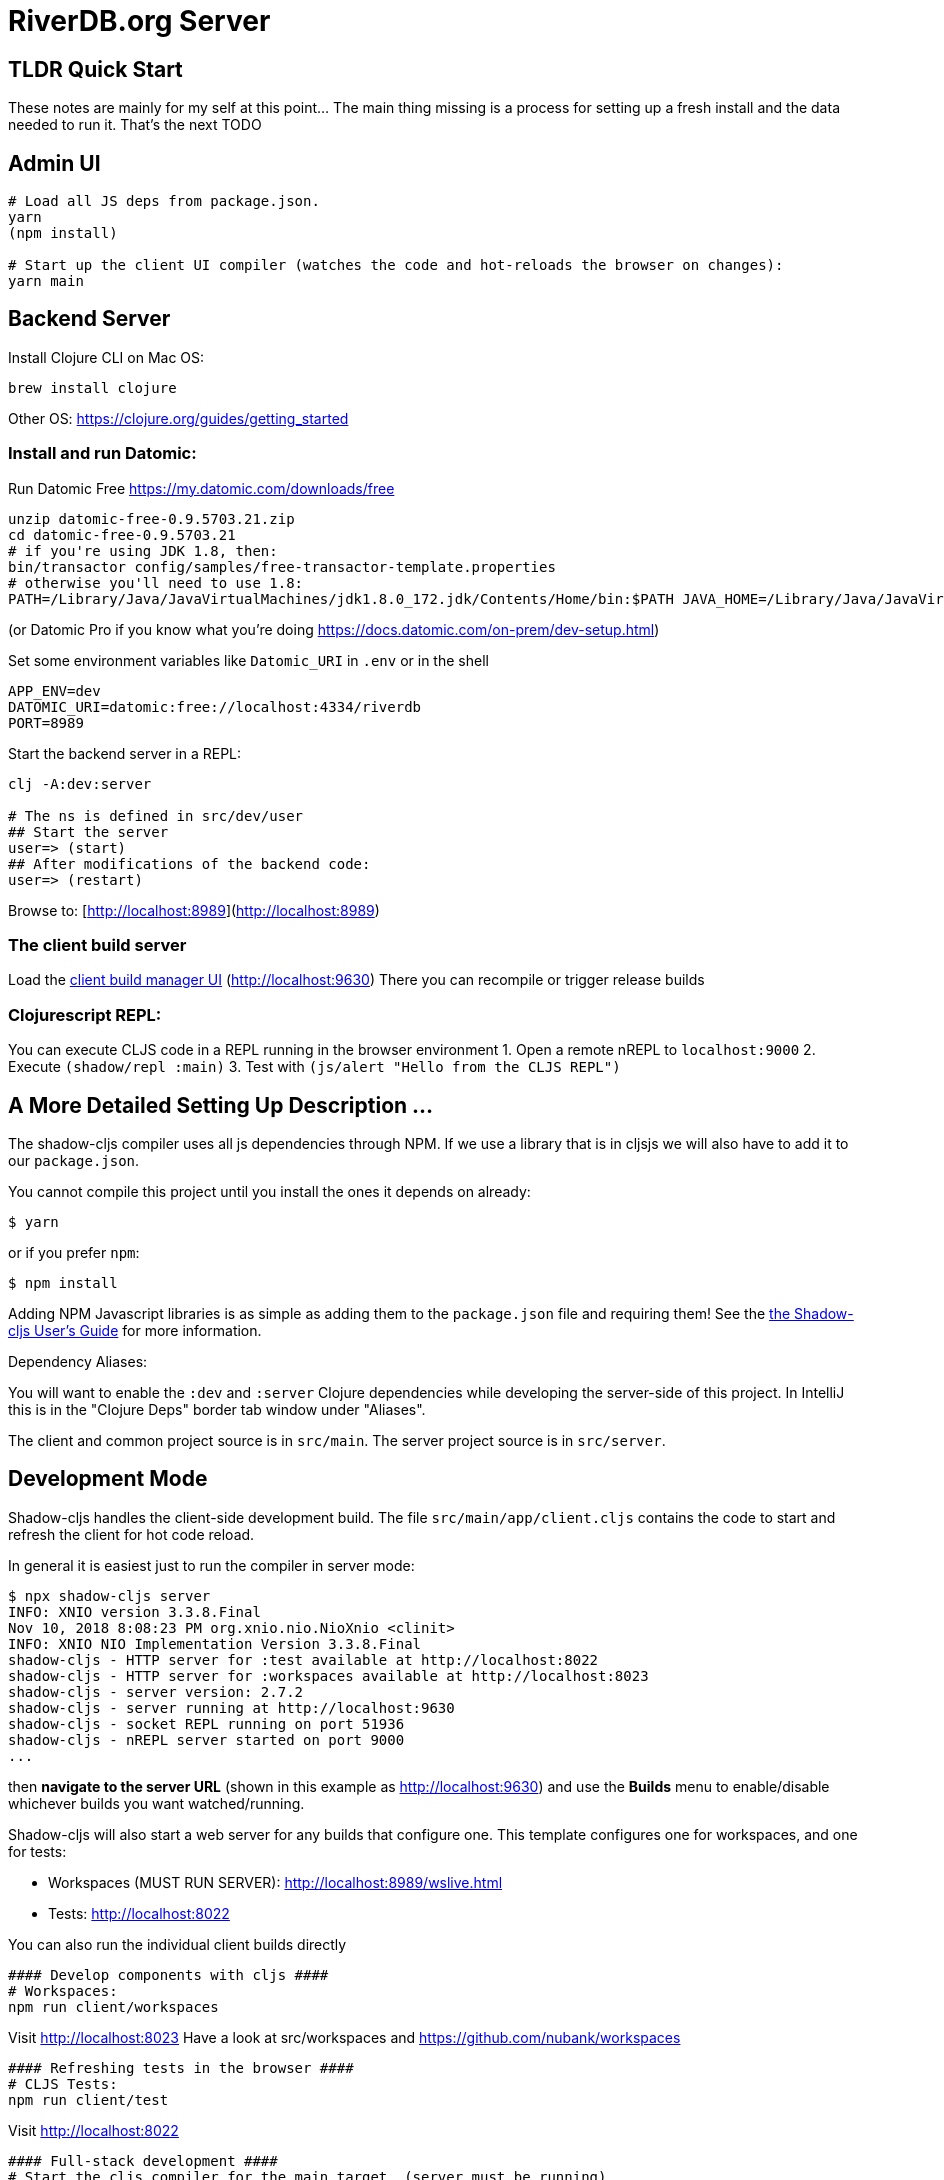 = RiverDB.org Server

ifdef::env-github[]
:tip-caption: :bulb:
:note-caption: :information_source:
:important-caption: :heavy_exclamation_mark:
:caution-caption: :fire:
:warning-caption: :warning:
endif::[]

== TLDR Quick Start

These notes are mainly for my self at this point... The main thing missing is a process for setting up a fresh install and the data needed to run it.  That's the next TODO 

== Admin UI
```Shell
# Load all JS deps from package.json.
yarn
(npm install)

# Start up the client UI compiler (watches the code and hot-reloads the browser on changes):
yarn main
```


== Backend Server

Install Clojure CLI on Mac OS:
```Shell
brew install clojure
```
Other OS: https://clojure.org/guides/getting_started

=== Install and run Datomic:

Run Datomic Free https://my.datomic.com/downloads/free
```
unzip datomic-free-0.9.5703.21.zip
cd datomic-free-0.9.5703.21
# if you're using JDK 1.8, then:
bin/transactor config/samples/free-transactor-template.properties
# otherwise you'll need to use 1.8:
PATH=/Library/Java/JavaVirtualMachines/jdk1.8.0_172.jdk/Contents/Home/bin:$PATH JAVA_HOME=/Library/Java/JavaVirtualMachines/jdk1.8.0_172.jdk/Contents/Home/  bin/transactor config/samples/free-transactor-template.properties
```
(or Datomic Pro if you know what you're doing https://docs.datomic.com/on-prem/dev-setup.html)


Set some environment variables like `Datomic_URI` in `.env` or in the shell
```
APP_ENV=dev
DATOMIC_URI=datomic:free://localhost:4334/riverdb
PORT=8989
```

Start the backend server in a REPL:
```Shell
clj -A:dev:server

# The ns is defined in src/dev/user
## Start the server
user=> (start)
## After modifications of the backend code:
user=> (restart)
```

Browse to: [http://localhost:8989](http://localhost:8989)


=== The client build server

Load the http://localhost:9630[client build manager UI] (http://localhost:9630)
There you can recompile or trigger release builds

//http://localhost:8989[Main App] (http://localhost:8989)
//http://localhost:8022[Tests] (http://localhost:8022)
//http://localhost:8023[Workspaces] (http://localhost:8023)

=== Clojurescript REPL:
You can execute CLJS code in a REPL running in the browser environment
1. Open a remote nREPL to `localhost:9000`
2. Execute `(shadow/repl :main)`
3. Test with `(js/alert "Hello from the CLJS REPL")`


== A More Detailed Setting Up Description ...

The shadow-cljs compiler uses all js dependencies through
NPM. If we use a library that is in cljsjs we will also have to add
it to our `package.json`.

You cannot compile this project until you install the ones it
depends on already:

```
$ yarn
```

or if you prefer `npm`:

```
$ npm install
```

Adding NPM Javascript libraries is as simple as adding them to the
`package.json` file and requiring them! See the
https://shadow-cljs.github.io/docs/UsersGuide.html#_javascript[the Shadow-cljs User's Guide]
for more information.

Dependency Aliases:

You will want to enable the `:dev` and `:server` Clojure dependencies while developing the server-side of this project.  In IntelliJ this is in the
"Clojure Deps" border tab window under "Aliases".

The client and common project source is in `src/main`.
The server project source is in `src/server`.

== Development Mode

Shadow-cljs handles the client-side development build. The file
`src/main/app/client.cljs` contains the code to start and refresh
the client for hot code reload.

In general it is easiest just to run the compiler in server mode:

```
$ npx shadow-cljs server
INFO: XNIO version 3.3.8.Final
Nov 10, 2018 8:08:23 PM org.xnio.nio.NioXnio <clinit>
INFO: XNIO NIO Implementation Version 3.3.8.Final
shadow-cljs - HTTP server for :test available at http://localhost:8022
shadow-cljs - HTTP server for :workspaces available at http://localhost:8023
shadow-cljs - server version: 2.7.2
shadow-cljs - server running at http://localhost:9630
shadow-cljs - socket REPL running on port 51936
shadow-cljs - nREPL server started on port 9000
...
```

then *navigate to the server URL* (shown in this example as http://localhost:9630) and
use the *Builds* menu to enable/disable whichever builds you want watched/running.

Shadow-cljs will also start a web server for any builds that configure one. This
template configures one for workspaces, and one for tests:

- Workspaces (MUST RUN SERVER): http://localhost:8989/wslive.html
- Tests: http://localhost:8022

You can also run the individual client builds directly
```Shell
#### Develop components with cljs ####
# Workspaces:
npm run client/workspaces
```
Visit http://localhost:8023
Have a look at src/workspaces and https://github.com/nubank/workspaces

```
#### Refreshing tests in the browser ####
# CLJS Tests:
npm run client/test
```
Visit http://localhost:8022

```
#### Full-stack development ####
# Start the cljs compiler for the main target  (server must be running)
npm run client/main
```
Visit http://localhost:8989

See the server section below for working on the full-stack app itself.

=== Client REPL

The shadow-cljs compiler starts an nREPL. It is configured to start on
port 9000 (in `shadow-cljs.edn`).

In IntelliJ: add a *remote* Clojure REPL configuration with
host `localhost` and port `9000`.

then:

```
(shadow/repl :main)
```

will connect you to the REPL for a specific build (NOTE: Make sure you have
a browser running the result, or your REPL won't have anything to talk to!)

If you're using CIDER
see https://shadow-cljs.github.io/docs/UsersGuide.html#_cider[the Shadow-cljs User's Guide]
and the comments in `deps.edn` for more information.

=== The API Server

In order to work with your main application you'll want to
start your own server that can also serve your application's API.

Start a LOCAL clj nREPL in IntelliJ (using IntelliJ's classpath with
the `dev` alias selected in the Clojure Deps tab), or from the command line:

```bash
$ clj -A:dev:server
user=> (start)
user=> (stop)
...
user=> (restart) ; stop, reload server code, and go again
user=> (tools-ns/refresh) ; retry code reload if hot server reload fails
```

Some options can be set on the command line or in the deps.edn under the :dev alias:

The `-J-Dtrace` adds a JVM argument that will enable performance tracing for Fulcro Inspect's network tab so you can
see how your resolvers and mutations are performing.

The `-J-Dguardrails.enabled=true` turns on guardrails instrumentation of guardrails spec'd functions, which is a wrapper
of Clojure spec that makes instrumentation and production-time elision (for performance and size) much easier.

NOTE: For real development, please use an editor that has REPL integration, like Cursive (recommended), Atom Chlorine, or
Spacemacs.

The URL to work on your application is then
http://localhost:8989

Hot code reload, preloads, and such are all coded into the javascript.

=== Preloads

There is a preload file that is used on the development build of the
application `riverdb.development-preload`. You can add code here that
you want to execute before the application initializes in development
mode.

=== Fulcro Inspect

Fulcro inspect will preload on the development build of the main
application and workspaces.  You must install the plugin in Chrome from the
Chrome store (free) to access it.  It will add a Fulcro Inspect tab to the
developer tools pane.

== Tests

Tests are in `src/test`. Any test namespace ending in `-test` will be auto-detected.

```
src/test
└── app
    └── sample_test.cljc          spec runnable by client and server.
```

You can write plain `deftest` in here, and it is preconfigured to support the helper macros in `fulcro-spec` as well.

=== Running tests:


==== Clojure Tests

Typically you'll just run your tests using the editor of choice (e.g. Run tests in namspace in IntelliJ).

The tests are also set up to run with Kaocha at the command line for your convenience and CI tools:

```
$ clj -A:dev:clj-tests --watch
```

See the https://github.com/lambdaisland/kaocha[Kaocha project] for more details.

==== Clojurescript tests

The tests can be run in any number of browsers simply by navigating to the test URL that shadow-cljs outputs.

CI support is done through the `ci-test` build in shadow, and via Karma.

If you start the `ci-tests` build in Shadow-cljs, then you can also run cljs tests in a terminal "watch mode"
with:

```
npx karma start
```

Of course, this make CLJS CI easy:

```
npx shadow-cljs compile ci-tests
npx karma start --single-run
```

==== Running all Tests Once

There is a UNIX Makefile that includes all of the CI commands as the default target. Just run:

```
make
```

== Workspaces

Workspaces is a project by Nubank that is written in Fulcro, and has great support for developing in
Fulcro. It is similar to devcards but has a more powerful user interface, integration with Fulcro Inspect,
and much more.

The source directory for making additions to your workspace is `src/workspaces`.

IMPORTANT: Any namespace ending in `-ws` will be auto-detected and added to your workspace!

== Standalone Runnable Jar (Production, with advanced optimized client js)

See tools deps projects like Depstar. You'll need to make a release js build, optionally
pre-compile your CLJ, and package it.  We will likely add a demo of this process soon.
